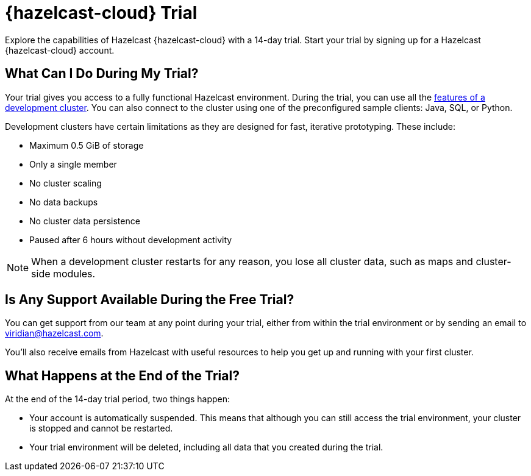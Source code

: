 = {hazelcast-cloud} Trial
:description: Explore the capabilities of Hazelcast {hazelcast-cloud} with a 14-day trial. Start your trial by signing up for a Hazelcast {hazelcast-cloud} account.

{description}

== What Can I Do During My Trial?

Your trial gives you access to a fully functional Hazelcast environment. During the trial, you can use all the xref:serverless-cluster.adoc#supported-functionality[features of a development cluster]. You can also connect to the cluster using one of the preconfigured sample clients: Java, SQL, or Python.

Development clusters have certain limitations as they are designed for fast, iterative prototyping. These include:

- Maximum 0.5 GiB of storage
- Only a single member
- No cluster scaling
- No data backups
- No cluster data persistence
- Paused after 6 hours without development activity 

NOTE: When a development cluster restarts for any reason, you lose all cluster data, such as maps and cluster-side modules.

== Is Any Support Available During the Free Trial?

You can get support from our team at any point during your trial, either from within the trial environment or by sending an email to mailto:viridian@hazelcast.com[].

You'll also receive emails from Hazelcast with useful resources to help you get up and running with your first cluster.

== What Happens at the End of the Trial?

At the end of the 14-day trial period, two things happen:

- Your account is automatically suspended. This means that although you can still access the trial environment, your cluster is stopped and cannot be restarted.
- Your trial environment will be deleted, including all data that you created during the trial.
